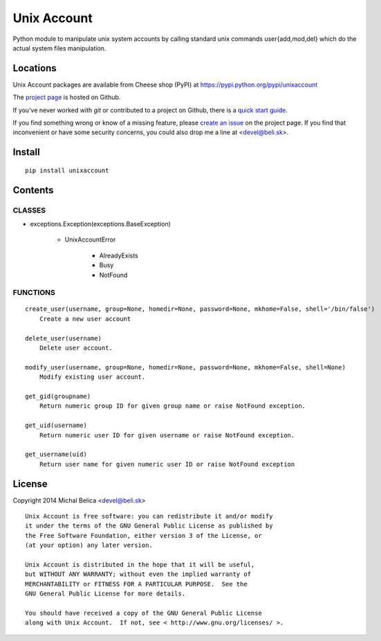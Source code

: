 Unix Account
============

Python module to manipulate unix system accounts by calling standard unix
commands user{add,mod,del} which do the actual system files manipulation.

Locations
---------

Unix Account packages are available from Cheese shop (PyPI)
at https://pypi.python.org/pypi/unixaccount

The `project page <https://github.com/beli-sk/unixaccount>`_ is hosted on Github.

If you've never worked with *git* or contributed to a project on Github,
there is a `quick start guide <https://help.github.com/articles/fork-a-repo>`_.

If you find something wrong or know of a missing feature, please
`create an issue <https://github.com/beli-sk/unixaccount/issues>`_ on the project
page. If you find that inconvenient or have some security concerns, you could
also drop me a line at <devel@beli.sk>.

Install
-------

::

    pip install unixaccount

Contents
--------

CLASSES
~~~~~~~

* exceptions.Exception(exceptions.BaseException)

   * UnixAccountError

      * AlreadyExists
      * Busy
      * NotFound

FUNCTIONS
~~~~~~~~~

::

    create_user(username, group=None, homedir=None, password=None, mkhome=False, shell='/bin/false')
        Create a new user account
        
    delete_user(username)
        Delete user account.
        
    modify_user(username, group=None, homedir=None, password=None, mkhome=False, shell=None)
        Modify existing user account.
        
    get_gid(groupname)
        Return numeric group ID for given group name or raise NotFound exception.
        
    get_uid(username)
        Return numeric user ID for given username or raise NotFound exception.
        
    get_username(uid)
        Return user name for given numeric user ID or raise NotFound exception


License
-------

Copyright 2014 Michal Belica <devel@beli.sk>

::

    Unix Account is free software: you can redistribute it and/or modify
    it under the terms of the GNU General Public License as published by
    the Free Software Foundation, either version 3 of the License, or
    (at your option) any later version.
    
    Unix Account is distributed in the hope that it will be useful,
    but WITHOUT ANY WARRANTY; without even the implied warranty of
    MERCHANTABILITY or FITNESS FOR A PARTICULAR PURPOSE.  See the
    GNU General Public License for more details.
    
    You should have received a copy of the GNU General Public License
    along with Unix Account.  If not, see < http://www.gnu.org/licenses/ >.

